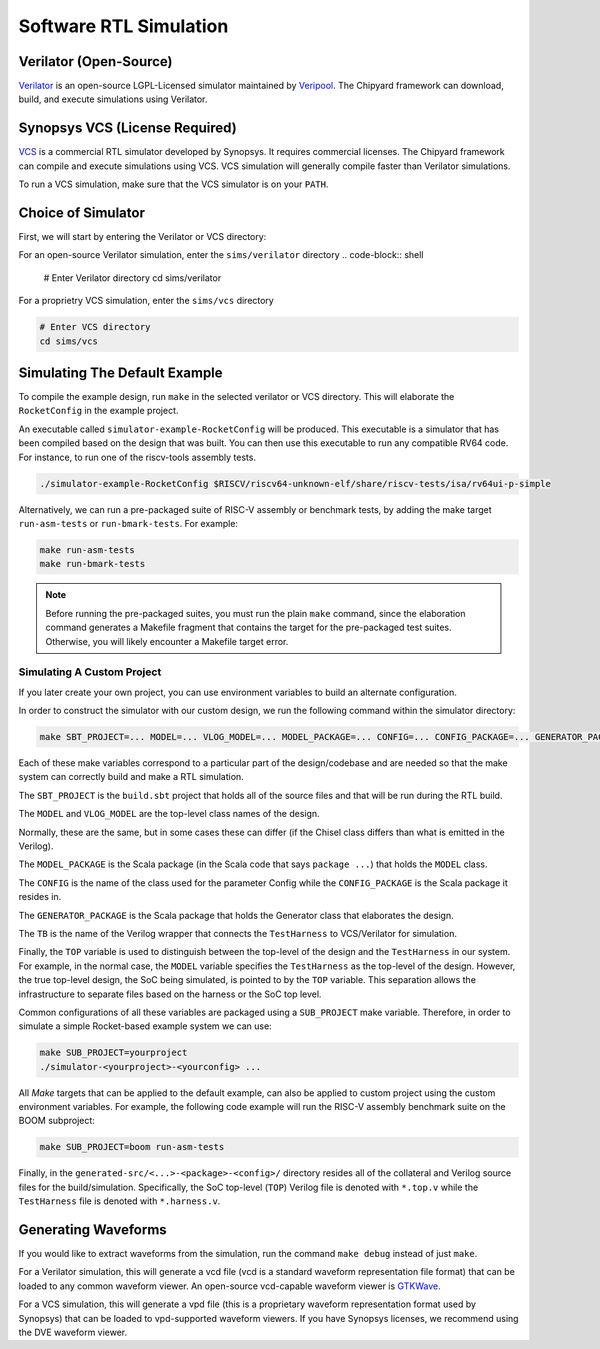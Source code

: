 .. _sw-rtl-sim-intro:

Software RTL Simulation
===================================

Verilator (Open-Source)
-----------------------

`Verilator <https://www.veripool.org/wiki/verilator>`__ is an open-source LGPL-Licensed simulator maintained by `Veripool <https://www.veripool.org/>`__.
The Chipyard framework can download, build, and execute simulations using Verilator.


Synopsys VCS (License Required)
--------------------------------

`VCS <https://www.synopsys.com/verification/simulation/vcs.html>`__ is a commercial RTL simulator developed by Synopsys.
It requires commercial licenses.
The Chipyard framework can compile and execute simulations using VCS.
VCS simulation will generally compile faster than Verilator simulations.

To run a VCS simulation, make sure that the VCS simulator is on your ``PATH``.


Choice of Simulator
-------------------------------

First, we will start by entering the Verilator or VCS directory:

For an open-source Verilator simulation, enter the ``sims/verilator`` directory
.. code-block:: shell

    # Enter Verilator directory
    cd sims/verilator

For a proprietry VCS simulation, enter the ``sims/vcs`` directory

.. code-block:: shell

    # Enter VCS directory
    cd sims/vcs


.. _sim-default:
Simulating The Default Example
-------------------------------

To compile the example design, run ``make`` in the selected verilator or VCS directory.
This will elaborate the ``RocketConfig`` in the example project.

An executable called ``simulator-example-RocketConfig`` will be produced.
This executable is a simulator that has been compiled based on the design that was built.
You can then use this executable to run any compatible RV64 code.
For instance, to run one of the riscv-tools assembly tests.

.. code-block:: shell

    ./simulator-example-RocketConfig $RISCV/riscv64-unknown-elf/share/riscv-tests/isa/rv64ui-p-simple

Alternatively, we can run a pre-packaged suite of RISC-V assembly or benchmark tests, by adding the make target ``run-asm-tests`` or ``run-bmark-tests``.
For example:

.. code-block:: shell

    make run-asm-tests
    make run-bmark-tests


.. Note:: Before running the pre-packaged suites, you must run the plain ``make`` command, since the elaboration command generates a Makefile fragment that contains the target for the pre-packaged test suites. Otherwise, you will likely encounter a Makefile target error. 


.. _sw-sim-custom:
Simulating A Custom Project
~~~~~~~~~~~~~~~~~~~~~~~~~~~~~~~

If you later create your own project, you can use environment variables to build an alternate configuration.

In order to construct the simulator with our custom design, we run the following command within the simulator directory:

.. code-block:: shell

    make SBT_PROJECT=... MODEL=... VLOG_MODEL=... MODEL_PACKAGE=... CONFIG=... CONFIG_PACKAGE=... GENERATOR_PACKAGE=... TB=... TOP=...

Each of these make variables correspond to a particular part of the design/codebase and are needed so that the make system can correctly build and make a RTL simulation.

The ``SBT_PROJECT`` is the ``build.sbt`` project that holds all of the source files and that will be run during the RTL build.

The ``MODEL`` and ``VLOG_MODEL`` are the top-level class names of the design.

Normally, these are the same, but in some cases these can differ (if the Chisel class differs than what is emitted in the Verilog).

The ``MODEL_PACKAGE`` is the Scala package (in the Scala code that says ``package ...``) that holds the ``MODEL`` class.

The ``CONFIG`` is the name of the class used for the parameter Config while the ``CONFIG_PACKAGE`` is the Scala package it resides in.

The ``GENERATOR_PACKAGE`` is the Scala package that holds the Generator class that elaborates the design.

The ``TB`` is the name of the Verilog wrapper that connects the ``TestHarness`` to VCS/Verilator for simulation.

Finally, the ``TOP`` variable is used to distinguish between the top-level of the design and the ``TestHarness`` in our system.
For example, in the normal case, the ``MODEL`` variable specifies the ``TestHarness`` as the top-level of the design.
However, the true top-level design, the SoC being simulated, is pointed to by the ``TOP`` variable.
This separation allows the infrastructure to separate files based on the harness or the SoC top level.

Common configurations of all these variables are packaged using a ``SUB_PROJECT`` make variable.
Therefore, in order to simulate a simple Rocket-based example system we can use:


.. code-block:: shell

    make SUB_PROJECT=yourproject
    ./simulator-<yourproject>-<yourconfig> ...


All `Make` targets that can be applied to the default example, can also be applied to custom project using the custom environment variables. For example, the following code example will run the RISC-V assembly benchmark suite on the BOOM subproject:

.. code-block:: shell

    make SUB_PROJECT=boom run-asm-tests


Finally, in the ``generated-src/<...>-<package>-<config>/`` directory resides all of the collateral and Verilog source files for the build/simulation.
Specifically, the SoC top-level (``TOP``) Verilog file is denoted with ``*.top.v`` while the ``TestHarness`` file is denoted with ``*.harness.v``.


Generating Waveforms
-----------------------

If you would like to extract waveforms from the simulation, run the command ``make debug`` instead of just ``make``.


For a Verilator simulation, this will generate a vcd file (vcd is a standard waveform representation file format) that can be loaded to any common waveform viewer.
An open-source vcd-capable waveform viewer is `GTKWave <http://gtkwave.sourceforge.net/>`__.


For a VCS simulation, this will generate a vpd file (this is a proprietary waveform representation format used by Synopsys) that can be loaded to vpd-supported waveform viewers.
If you have Synopsys licenses, we recommend using the DVE waveform viewer.

